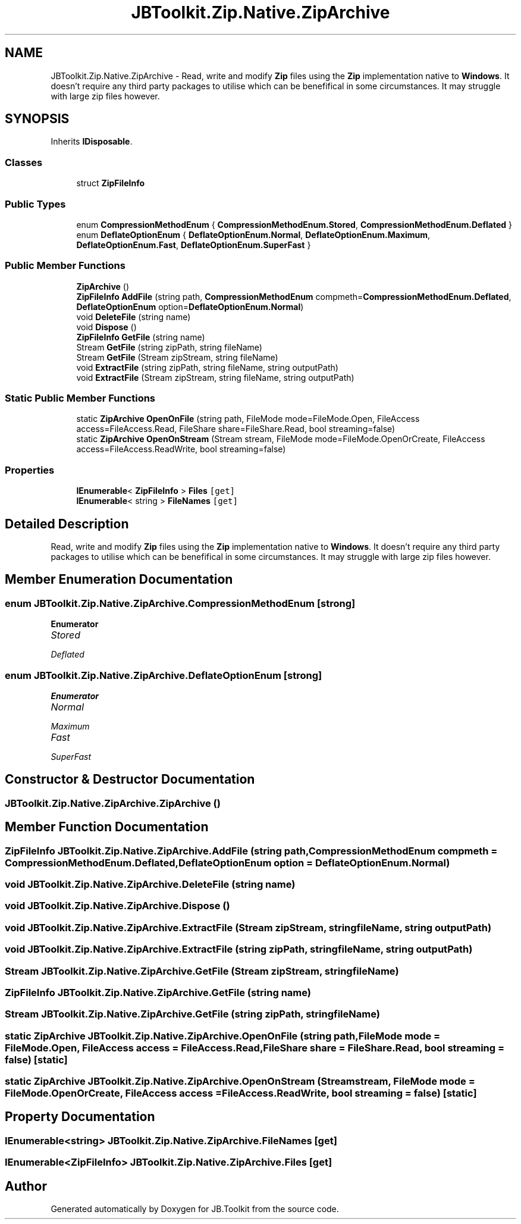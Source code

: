 .TH "JBToolkit.Zip.Native.ZipArchive" 3 "Mon Aug 31 2020" "JB.Toolkit" \" -*- nroff -*-
.ad l
.nh
.SH NAME
JBToolkit.Zip.Native.ZipArchive \- Read, write and modify \fBZip\fP files using the \fBZip\fP implementation native to \fBWindows\fP\&. It doesn't require any third party packages to utilise which can be benefifical in some circumstances\&. It may struggle with large zip files however\&.  

.SH SYNOPSIS
.br
.PP
.PP
Inherits \fBIDisposable\fP\&.
.SS "Classes"

.in +1c
.ti -1c
.RI "struct \fBZipFileInfo\fP"
.br
.in -1c
.SS "Public Types"

.in +1c
.ti -1c
.RI "enum \fBCompressionMethodEnum\fP { \fBCompressionMethodEnum\&.Stored\fP, \fBCompressionMethodEnum\&.Deflated\fP }"
.br
.ti -1c
.RI "enum \fBDeflateOptionEnum\fP { \fBDeflateOptionEnum\&.Normal\fP, \fBDeflateOptionEnum\&.Maximum\fP, \fBDeflateOptionEnum\&.Fast\fP, \fBDeflateOptionEnum\&.SuperFast\fP }"
.br
.in -1c
.SS "Public Member Functions"

.in +1c
.ti -1c
.RI "\fBZipArchive\fP ()"
.br
.ti -1c
.RI "\fBZipFileInfo\fP \fBAddFile\fP (string path, \fBCompressionMethodEnum\fP compmeth=\fBCompressionMethodEnum\&.Deflated\fP, \fBDeflateOptionEnum\fP option=\fBDeflateOptionEnum\&.Normal\fP)"
.br
.ti -1c
.RI "void \fBDeleteFile\fP (string name)"
.br
.ti -1c
.RI "void \fBDispose\fP ()"
.br
.ti -1c
.RI "\fBZipFileInfo\fP \fBGetFile\fP (string name)"
.br
.ti -1c
.RI "Stream \fBGetFile\fP (string zipPath, string fileName)"
.br
.ti -1c
.RI "Stream \fBGetFile\fP (Stream zipStream, string fileName)"
.br
.ti -1c
.RI "void \fBExtractFile\fP (string zipPath, string fileName, string outputPath)"
.br
.ti -1c
.RI "void \fBExtractFile\fP (Stream zipStream, string fileName, string outputPath)"
.br
.in -1c
.SS "Static Public Member Functions"

.in +1c
.ti -1c
.RI "static \fBZipArchive\fP \fBOpenOnFile\fP (string path, FileMode mode=FileMode\&.Open, FileAccess access=FileAccess\&.Read, FileShare share=FileShare\&.Read, bool streaming=false)"
.br
.ti -1c
.RI "static \fBZipArchive\fP \fBOpenOnStream\fP (Stream stream, FileMode mode=FileMode\&.OpenOrCreate, FileAccess access=FileAccess\&.ReadWrite, bool streaming=false)"
.br
.in -1c
.SS "Properties"

.in +1c
.ti -1c
.RI "\fBIEnumerable\fP< \fBZipFileInfo\fP > \fBFiles\fP\fC [get]\fP"
.br
.ti -1c
.RI "\fBIEnumerable\fP< string > \fBFileNames\fP\fC [get]\fP"
.br
.in -1c
.SH "Detailed Description"
.PP 
Read, write and modify \fBZip\fP files using the \fBZip\fP implementation native to \fBWindows\fP\&. It doesn't require any third party packages to utilise which can be benefifical in some circumstances\&. It may struggle with large zip files however\&. 


.SH "Member Enumeration Documentation"
.PP 
.SS "enum \fBJBToolkit\&.Zip\&.Native\&.ZipArchive\&.CompressionMethodEnum\fP\fC [strong]\fP"

.PP
\fBEnumerator\fP
.in +1c
.TP
\fB\fIStored \fP\fP
.TP
\fB\fIDeflated \fP\fP
.SS "enum \fBJBToolkit\&.Zip\&.Native\&.ZipArchive\&.DeflateOptionEnum\fP\fC [strong]\fP"

.PP
\fBEnumerator\fP
.in +1c
.TP
\fB\fINormal \fP\fP
.TP
\fB\fIMaximum \fP\fP
.TP
\fB\fIFast \fP\fP
.TP
\fB\fISuperFast \fP\fP
.SH "Constructor & Destructor Documentation"
.PP 
.SS "JBToolkit\&.Zip\&.Native\&.ZipArchive\&.ZipArchive ()"

.SH "Member Function Documentation"
.PP 
.SS "\fBZipFileInfo\fP JBToolkit\&.Zip\&.Native\&.ZipArchive\&.AddFile (string path, \fBCompressionMethodEnum\fP compmeth = \fC\fBCompressionMethodEnum\&.Deflated\fP\fP, \fBDeflateOptionEnum\fP option = \fC\fBDeflateOptionEnum\&.Normal\fP\fP)"

.SS "void JBToolkit\&.Zip\&.Native\&.ZipArchive\&.DeleteFile (string name)"

.SS "void JBToolkit\&.Zip\&.Native\&.ZipArchive\&.Dispose ()"

.SS "void JBToolkit\&.Zip\&.Native\&.ZipArchive\&.ExtractFile (Stream zipStream, string fileName, string outputPath)"

.SS "void JBToolkit\&.Zip\&.Native\&.ZipArchive\&.ExtractFile (string zipPath, string fileName, string outputPath)"

.SS "Stream JBToolkit\&.Zip\&.Native\&.ZipArchive\&.GetFile (Stream zipStream, string fileName)"

.SS "\fBZipFileInfo\fP JBToolkit\&.Zip\&.Native\&.ZipArchive\&.GetFile (string name)"

.SS "Stream JBToolkit\&.Zip\&.Native\&.ZipArchive\&.GetFile (string zipPath, string fileName)"

.SS "static \fBZipArchive\fP JBToolkit\&.Zip\&.Native\&.ZipArchive\&.OpenOnFile (string path, FileMode mode = \fCFileMode\&.Open\fP, FileAccess access = \fCFileAccess\&.Read\fP, FileShare share = \fCFileShare\&.Read\fP, bool streaming = \fCfalse\fP)\fC [static]\fP"

.SS "static \fBZipArchive\fP JBToolkit\&.Zip\&.Native\&.ZipArchive\&.OpenOnStream (Stream stream, FileMode mode = \fCFileMode\&.OpenOrCreate\fP, FileAccess access = \fCFileAccess\&.ReadWrite\fP, bool streaming = \fCfalse\fP)\fC [static]\fP"

.SH "Property Documentation"
.PP 
.SS "\fBIEnumerable\fP<string> JBToolkit\&.Zip\&.Native\&.ZipArchive\&.FileNames\fC [get]\fP"

.SS "\fBIEnumerable\fP<\fBZipFileInfo\fP> JBToolkit\&.Zip\&.Native\&.ZipArchive\&.Files\fC [get]\fP"


.SH "Author"
.PP 
Generated automatically by Doxygen for JB\&.Toolkit from the source code\&.
